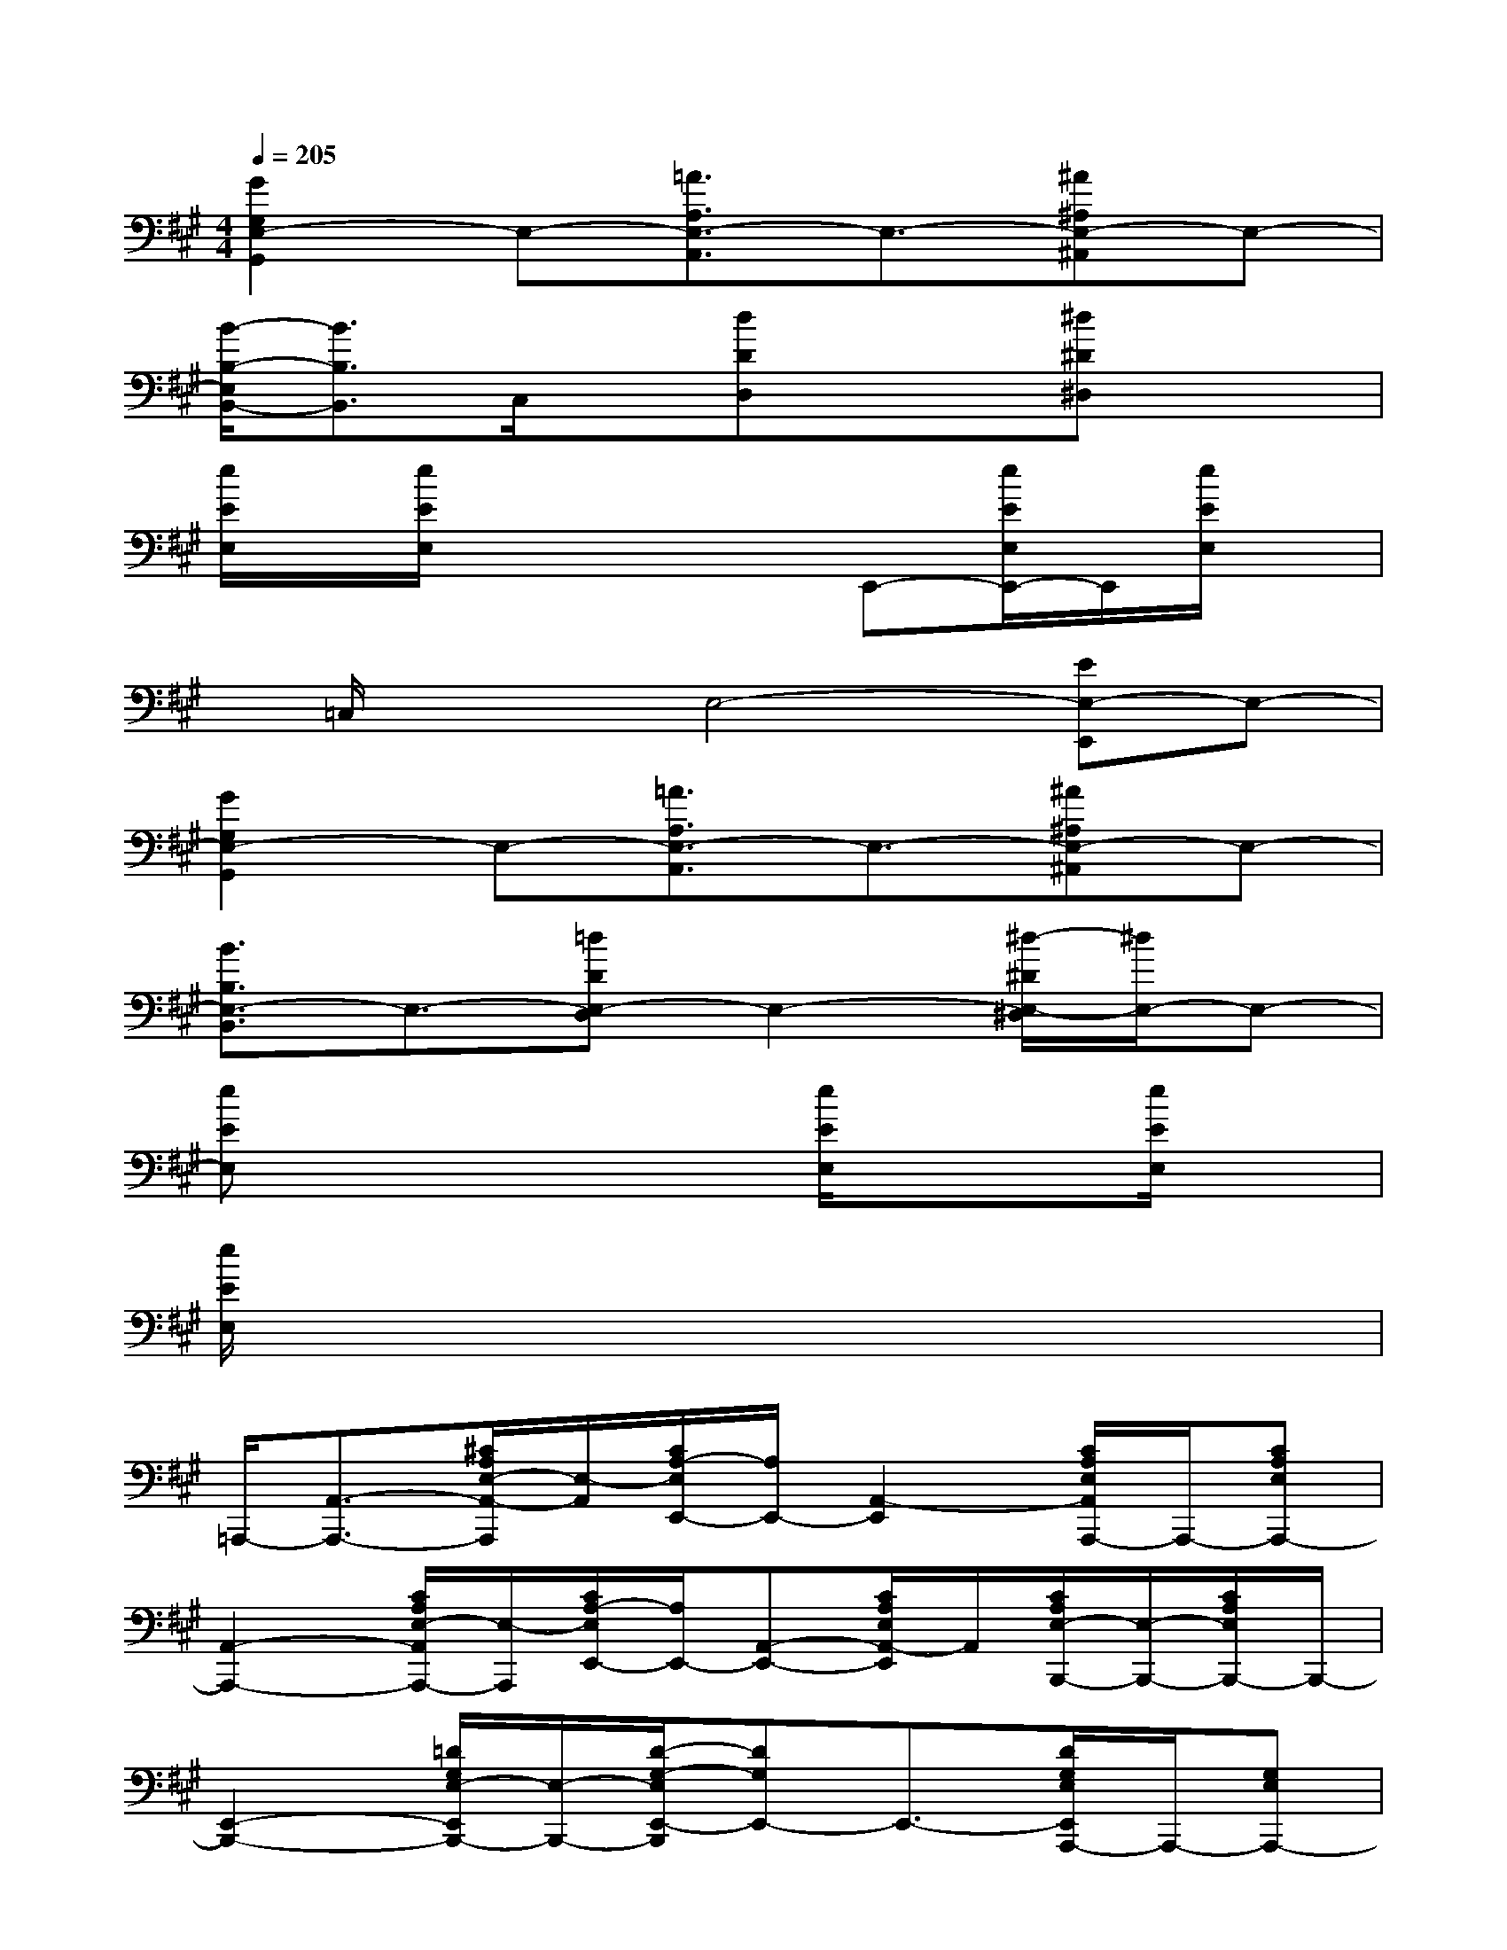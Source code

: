 X:1
T:
M:4/4
L:1/8
Q:1/4=205
K:A%3sharps
V:1
[G2G,2E,2-G,,2]E,-[=A3/2A,3/2E,3/2-A,,3/2]E,3/2-[^A^A,E,-^A,,]E,-|
[B/2-B,/2-E,/2B,,/2-][B3/2B,3/2B,,3/2]C,/2x/2[dDD,]x3/2[^d^D^D,]x3/2|
[e/2E/2E,/2]x/2[e/2E/2E,/2]x3x/2E,,-[e/2E/2E,/2E,,/2-]E,,/2[e/2E/2E,/2]x/2|
x/2=C,/2x/2x/2E,4-[EE,-E,,]E,-|
[G2G,2E,2-G,,2]E,-[=A3/2A,3/2E,3/2-A,,3/2]E,3/2-[^A^A,E,-^A,,]E,-|
[B3/2B,3/2E,3/2-B,,3/2]E,3/2-[=dDE,-D,]E,2-[^d/2-^D/2E,/2-^D,/2][^d/2E,/2-]E,-|
[eEE,]x4[e/2E/2E,/2]x3/2[e/2E/2E,/2]x/2|
[e/2E/2E,/2]x6x3/2|
=A,,,/2-[A,,3/2-A,,,3/2-][^C/2A,/2E,/2-A,,/2-A,,,/2][E,/2-A,,/2][C/2A,/2-E,/2E,,/2-][A,/2E,,/2-][A,,2-E,,2][C/2A,/2E,/2A,,/2A,,,/2-]A,,,/2-[CA,E,A,,,-]|
[A,,2-A,,,2-][C/2A,/2E,/2-A,,/2A,,,/2-][E,/2-A,,,/2][C/2A,/2-E,/2E,,/2-][A,/2E,,/2-][A,,-E,,-][C/2A,/2E,/2A,,/2-E,,/2]A,,/2[C/2A,/2E,/2-B,,,/2-][E,/2-B,,,/2-][C/2A,/2E,/2B,,,/2-]B,,,/2-|
[E,,2-B,,,2-][=D/2G,/2E,/2-E,,/2B,,,/2-][E,/2-B,,,/2-][D/2-G,/2-E,/2E,,/2-B,,,/2][DG,E,,-]E,,3/2-[D/2G,/2E,/2E,,/2A,,,/2-]A,,,/2-[G,E,A,,,-]|
[A,,2-A,,,2-][C/2A,/2E,/2-A,,/2-A,,,/2-][E,/2-A,,/2A,,,/2-][C/2A,/2-E,/2E,,/2-A,,,/2][A,/2E,,/2-]E,,2-[C/2A,/2E,/2E,,/2A,,,/2-]A,,,/2-[C/2A,/2-E,/2-A,,,/2-][A,/2E,/2A,,,/2-]|
[A,,2-A,,,2-][C/2A,/2E,/2A,,/2A,,,/2-]A,,,/2[C/2A,/2-E,/2E,,,/2-][A,/2E,,,/2-][A,,2-E,,,2][C/2A,/2E,/2A,,/2A,,,/2-]A,,,/2-[C/2A,/2-E,/2A,,,/2-][A,/2A,,,/2-]|
[A,,2-A,,,2-][C/2A,/2E,/2A,,/2A,,,/2-]A,,,/2[C/2A,/2E,/2E,,/2-]E,,/2-[A,,-E,,-][C/2A,/2A,,/2-E,,/2-][A,,/2-E,,/2][C/2A,/2E,/2A,,/2-B,,,/2-][A,,/2B,,,/2-][C/2A,/2E,/2B,,,/2-]B,,,/2-|
[E,/2E,,/2-B,,,/2-][E,,3/2-B,,,3/2-][D/2G,/2E,/2E,,/2B,,,/2-]B,,,/2-[D/2G,/2E,/2-E,,/2-B,,,/2][E,E,,-]E,,3/2-[D/2G,/2E,,/2-A,,,/2-][E,,/2-A,,,/2-][D/2-G,/2-E,/2-E,,/2A,,,/2-][D/2G,/2E,/2A,,,/2-]|
[A,,2-A,,,2-][C/2A,/2A,,/2-A,,,/2-][A,,/2A,,,/2-][C/2A,/2-E,/2E,,/2-A,,,/2][A,/2E,,/2-][A,,-E,,-][C/2A,/2E,/2A,,/2-E,,/2]A,,/2[C/2A,/2E,/2-D,,/2-][E,/2-D,,/2-][C/2A,/2E,/2D,,/2-]D,,/2-